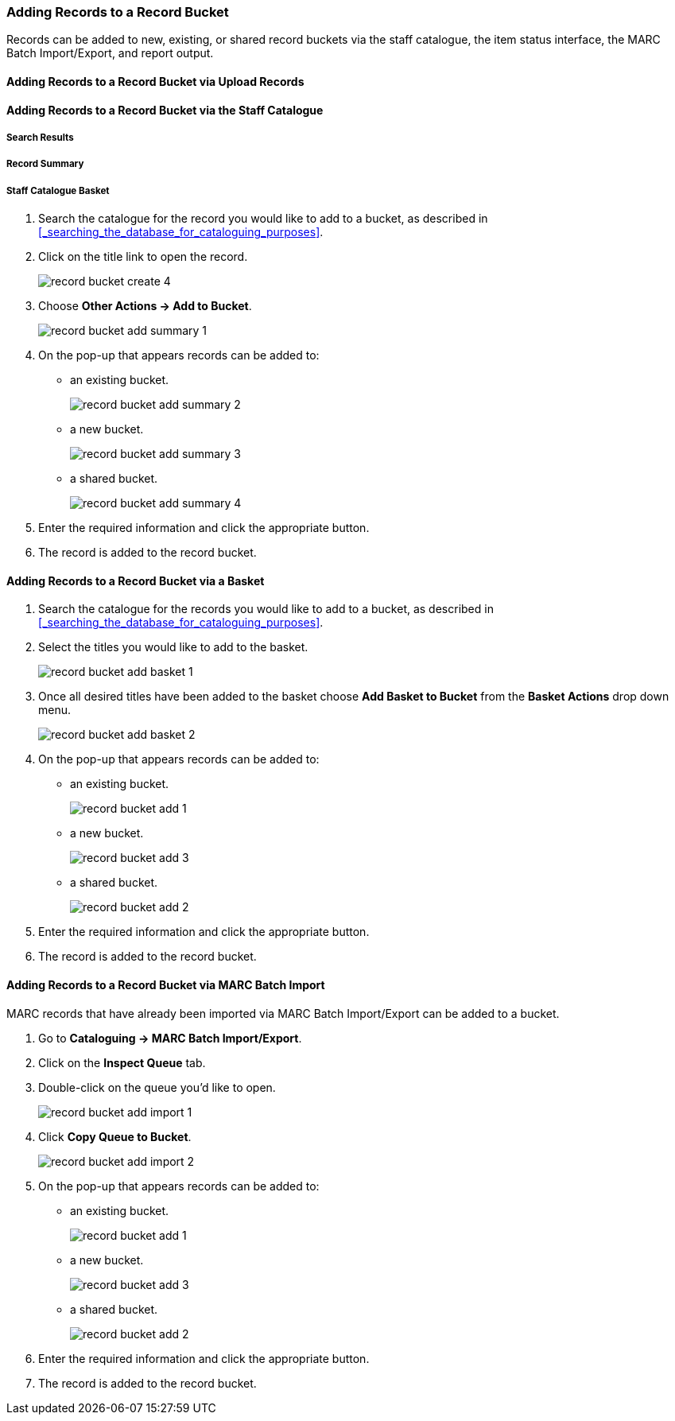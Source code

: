 Adding Records to a Record Bucket
~~~~~~~~~~~~~~~~~~~~~~~~~~~~~~~~~

Records can be added to new, existing, or shared record buckets via the staff catalogue,
the item status interface, the MARC Batch Import/Export, and report output.


Adding Records to a Record Bucket via Upload Records
^^^^^^^^^^^^^^^^^^^^^^^^^^^^^^^^^^^^^^^^^^^^^^^^^^^^

Adding Records to a Record Bucket via the Staff Catalogue
^^^^^^^^^^^^^^^^^^^^^^^^^^^^^^^^^^^^^^^^^^^^^^^^^^^^^^^^^

Search Results
++++++++++++++

Record Summary
++++++++++++++

Staff Catalogue Basket
++++++++++++++++++++++




. Search the catalogue for the record you would like to add to a bucket, as described
in xref:_searching_the_database_for_cataloguing_purposes[].
. Click on the title link to open the record.
+
image::images/cat/buckets/record-bucket-create-4.png[]
+
. Choose *Other Actions -> Add to Bucket*.
+
image::images/cat/buckets/record-bucket-add-summary-1.png[]
+
. On the pop-up that appears records can be added to:
** an existing bucket.
+
image::images/cat/buckets/record-bucket-add-summary-2.png[]
+
** a new bucket.
+
image::images/cat/buckets/record-bucket-add-summary-3.png[]
+
** a shared bucket.
+
image::images/cat/buckets/record-bucket-add-summary-4.png[]
+
. Enter the required information and click the appropriate button.
. The record is added to the record bucket. 

Adding Records to a Record Bucket via a Basket
^^^^^^^^^^^^^^^^^^^^^^^^^^^^^^^^^^^^^^^^^^^^^^

. Search the catalogue for the records you would like to add to a bucket, as described
in xref:_searching_the_database_for_cataloguing_purposes[].
. Select the titles you would like to add to the basket.
+
image::images/cat/buckets/record-bucket-add-basket-1.png[]
+
. Once all desired titles have been added to the basket choose *Add Basket to Bucket* from the 
*Basket Actions* drop down menu.
+
image::images/cat/buckets/record-bucket-add-basket-2.png[]
+
. On the pop-up that appears records can be added to:
** an existing bucket.
+
image::images/cat/buckets/record-bucket-add-1.png[]
+
** a new bucket.
+
image::images/cat/buckets/record-bucket-add-3.png[]
+
** a shared bucket.
+
image::images/cat/buckets/record-bucket-add-2.png[]
+
. Enter the required information and click the appropriate button.
. The record is added to the record bucket. 

Adding Records to a Record Bucket via MARC Batch Import
^^^^^^^^^^^^^^^^^^^^^^^^^^^^^^^^^^^^^^^^^^^^^^^^^^^^^^^

MARC records that have already been imported via MARC Batch Import/Export can be added to a bucket.

. Go to *Cataloguing -> MARC Batch Import/Export*.
. Click on the *Inspect Queue* tab.
. Double-click on the queue you'd like to open.
+
image::images/cat/buckets/record-bucket-add-import-1.png[]
+
. Click *Copy Queue to Bucket*.
+
image::images/cat/buckets/record-bucket-add-import-2.png[]
+
. On the pop-up that appears records can be added to:
** an existing bucket.
+
image::images/cat/buckets/record-bucket-add-1.png[]
+
** a new bucket.
+
image::images/cat/buckets/record-bucket-add-3.png[]
+
** a shared bucket.
+
image::images/cat/buckets/record-bucket-add-2.png[]
+
. Enter the required information and click the appropriate button.
. The record is added to the record bucket. 

////
Adding Records to a Record Bucket via Record Query
^^^^^^^^^^^^^^^^^^^^^^^^^^^^^^^^^^^^^^^^^^^^^^^^^^

. Go to *Cataloguing -> Record Buckets*.
. Click on the *Record Query* tab.
+
image::images/cat/buckets/record-bucket-add-query-1.png[]
+
. From the *Buckets* drop down menu select the existing bucket you'd like to work with, create a new 
bucket, or retrieve a shared bucket.
+
image::images/cat/buckets/record-bucket-add-query-2.png[]
+
. Type in your search term, then hit the *Enter* key to start the search.
+
image::images/cat/buckets/record-bucket-add-query-3.png[]
+
. Select the records you would like to add to your bucket and from the *Actions* menu choose
*Add to Bucket*.
+
image::images/cat/buckets/record-bucket-add-query-4.png[]
+
. Continue searching and adding records to your bucket or click on *Bucket View* to go 
to your bucket.


[TIP]
=====
Record Query Search Help
[options="headers"]
|====
| Search Key | Definition
| keyword/kw	| search keyword(s)
| author/au/name	| search author(s)
| title/ti	| search title
| subject/su	| search subject
| series/se	| search series
| site	| search at specified library, use the library shortcode.
| | *keyword, title, author, subject*, and *series* support additional search subclasses, specified with a \|. For example: title\|proper:gone with the wind
|====

These query limiters don't currently work.

|====
| lang	| limit by language (specify multiple langs with lang:l1 lang:l2 ...)
| sort	| sort type (title, author, pubdate)
| dir	| sort direction (asc, desc)
| available	| if set to anything other than "false" or "0", limits to available items
|====

Examples:

* subject:penguin site:MPL
* title:Five little penguins site:MPL
* ti:Five little penguins site:MPL
=====

////